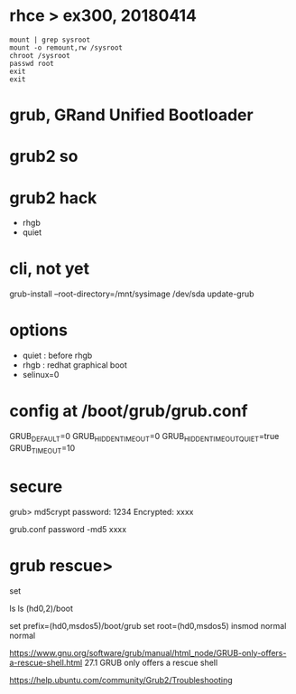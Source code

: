 * rhce > ex300, 20180414

#+BEGIN_EXAMPLE
mount | grep sysroot
mount -o remount,rw /sysroot
chroot /sysroot
passwd root
exit
exit
#+END_EXAMPLE

* grub, GRand Unified Bootloader
* grub2 so
* grub2 hack

- rhgb
- quiet

* cli, not yet

grub-install --root-directory=/mnt/sysimage /dev/sda
update-grub

* options 

- quiet : before rhgb
- rhgb : redhat graphical boot
- selinux=0

* config at /boot/grub/grub.conf

GRUB_DEFAULT=0
GRUB_HIDDEN_TIMEOUT=0
GRUB_HIDDEN_TIMEOUT_QUIET=true
GRUB_TIMEOUT=10

* secure

grub> md5crypt
password: 1234
Encrypted: xxxx

grub.conf
password -md5 xxxx

* grub rescue>

set

ls
ls (hd0,2)/boot

set prefix=(hd0,msdos5)/boot/grub
set root=(hd0,msdos5)
insmod normal
normal

https://www.gnu.org/software/grub/manual/html_node/GRUB-only-offers-a-rescue-shell.html
27.1 GRUB only offers a rescue shell

https://help.ubuntu.com/community/Grub2/Troubleshooting
